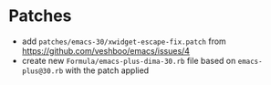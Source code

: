 * Patches

- add =patches/emacs-30/xwidget-escape-fix.patch= from https://github.com/veshboo/emacs/issues/4
- create new =Formula/emacs-plus-dima-30.rb= file based on =emacs-plus@30.rb= with the patch applied
